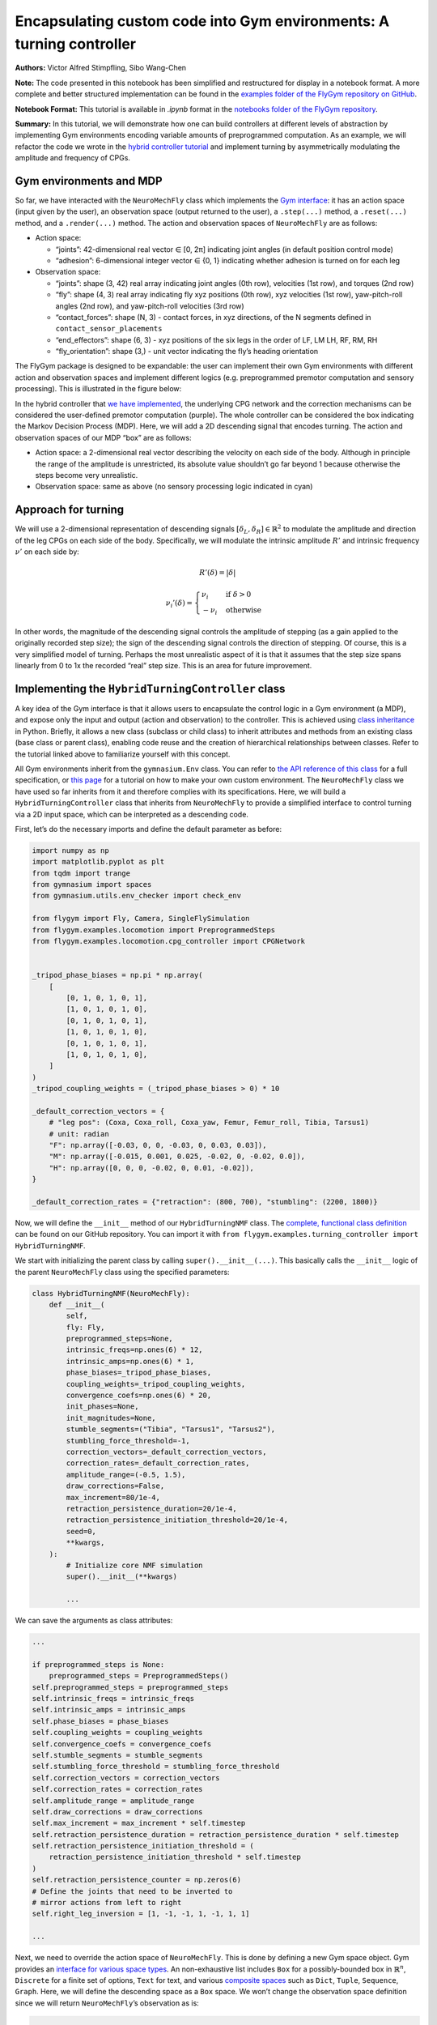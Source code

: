 Encapsulating custom code into Gym environments: A turning controller
=====================================================================

**Authors:** Victor Alfred Stimpfling, Sibo Wang-Chen

**Note:** The code presented in this notebook has been simplified and
restructured for display in a notebook format. A more complete and
better structured implementation can be found in the `examples folder of
the FlyGym repository on
GitHub <https://github.com/NeLy-EPFL/flygym/tree/main/flygym/examples/>`__.

**Notebook Format:** This tutorial is available in `.ipynb` format in the
`notebooks folder of the FlyGym repository <https://github.com/NeLy-EPFL/flygym/tree/main/notebooks>`_.

**Summary:** In this tutorial, we will demonstrate how one can build
controllers at different levels of abstraction by implementing Gym
environments encoding variable amounts of preprogrammed computation. As
an example, we will refactor the code we wrote in the `hybrid controller
tutorial <https://neuromechfly.org/tutorials/hybrid_controller.html#building-a-hybrid-controller>`__
and implement turning by asymmetrically modulating the amplitude and
frequency of CPGs.

Gym environments and MDP
------------------------

So far, we have interacted with the ``NeuroMechFly`` class which
implements the `Gym interface <https://gymnasium.farama.org/>`__: it has
an action space (input given by the user), an observation space (output
returned to the user), a ``.step(...)`` method, a ``.reset(...)``
method, and a ``.render(...)`` method. The action and observation spaces
of ``NeuroMechFly`` are as follows:

-  Action space:

   -  “joints”: 42-dimensional real vector ∈ [0, 2π] indicating joint
      angles (in default position control mode)
   -  “adhesion”: 6-dimensional integer vector ∈ {0, 1} indicating
      whether adhesion is turned on for each leg

-  Observation space:

   -  “joints”: shape (3, 42) real array indicating joint angles (0th
      row), velocities (1st row), and torques (2nd row)
   -  “fly”: shape (4, 3) real array indicating fly xyz positions (0th
      row), xyz velocities (1st row), yaw-pitch-roll angles (2nd row),
      and yaw-pitch-roll velocities (3rd row)
   -  “contact_forces”: shape (N, 3) - contact forces, in xyz
      directions, of the N segments defined in
      ``contact_sensor_placements``
   -  “end_effectors”: shape (6, 3) - xyz positions of the six legs in
      the order of LF, LM LH, RF, RM, RH
   -  “fly_orientation”: shape (3,) - unit vector indicating the fly’s
      heading orientation

The FlyGym package is designed to be expandable: the user can implement
their own Gym environments with different action and observation spaces
and implement different logics (e.g. preprogrammed premotor computation
and sensory processing). This is illustrated in the figure below:

.. image:: https://github.com/NeLy-EPFL/_media/blob/main/flygym/mdp.png?raw=true


In the hybrid controller that `we have
implemented <https://neuromechfly.org/tutorials/hybrid_controller.html#building-a-hybrid-controller>`__,
the underlying CPG network and the correction mechanisms can be
considered the user-defined premotor computation (purple). The whole
controller can be considered the box indicating the Markov Decision
Process (MDP). Here, we will add a 2D descending signal that encodes
turning. The action and observation spaces of our MDP “box” are as
follows:

-  Action space: a 2-dimensional real vector describing the velocity on
   each side of the body. Although in principle the range of the
   amplitude is unrestricted, its absolute value shouldn’t go far beyond
   1 because otherwise the steps become very unrealistic.
-  Observation space: same as above (no sensory processing logic
   indicated in cyan)

Approach for turning
--------------------

We will use a 2-dimensional representation of descending signals
:math:`[\delta_L, \delta_R] \in \mathbb{R}^2` to modulate the amplitude
and direction of the leg CPGs on each side of the body. Specifically, we
will modulate the intrinsic amplitude :math:`R'` and intrinsic frequency
:math:`\nu'` on each side by:

.. math::


   R'(\delta) = |\delta|

.. math::


   \nu_i'(\delta) = \begin{cases}
   \nu_i   & \text{if } \delta>0\\
   -\nu_i  & \text{otherwise}
   \end{cases}

In other words, the magnitude of the descending signal controls the
amplitude of stepping (as a gain applied to the originally recorded step
size); the sign of the descending signal controls the direction of
stepping. Of course, this is a very simplified model of turning. Perhaps
the most unrealistic aspect of it is that it assumes that the step size
spans linearly from 0 to 1x the recorded “real” step size. This is an
area for future improvement.

Implementing the ``HybridTurningController`` class
--------------------------------------------------

A key idea of the Gym interface is that it allows users to encapsulate
the control logic in a Gym environment (a MDP), and expose only the
input and output (action and observation) to the controller. This is
achieved using `class
inheritance <https://www.w3schools.com/python/python_inheritance.asp>`__
in Python. Briefly, it allows a new class (subclass or child class) to
inherit attributes and methods from an existing class (base class or
parent class), enabling code reuse and the creation of hierarchical
relationships between classes. Refer to the tutorial linked above to
familiarize yourself with this concept.

All Gym environments inherit from the ``gymnasium.Env`` class. You can
refer to `the API reference of this
class <https://gymnasium.farama.org/api/env/#gymnasium-env>`__ for a
full specification, or `this
page <https://gymnasium.farama.org/tutorials/gymnasium_basics/environment_creation/>`__
for a tutorial on how to make your own custom environment. The
``NeuroMechFly`` class we have used so far inherits from it and
therefore complies with its specifications. Here, we will build a
``HybridTurningController`` class that inherits from ``NeuroMechFly`` to
provide a simplified interface to control turning via a 2D input space,
which can be interpreted as a descending code.

First, let’s do the necessary imports and define the default parameter
as before:

.. code:: ipython3

    import numpy as np
    import matplotlib.pyplot as plt
    from tqdm import trange
    from gymnasium import spaces
    from gymnasium.utils.env_checker import check_env
    
    from flygym import Fly, Camera, SingleFlySimulation
    from flygym.examples.locomotion import PreprogrammedSteps
    from flygym.examples.locomotion.cpg_controller import CPGNetwork
    
    
    _tripod_phase_biases = np.pi * np.array(
        [
            [0, 1, 0, 1, 0, 1],
            [1, 0, 1, 0, 1, 0],
            [0, 1, 0, 1, 0, 1],
            [1, 0, 1, 0, 1, 0],
            [0, 1, 0, 1, 0, 1],
            [1, 0, 1, 0, 1, 0],
        ]
    )
    _tripod_coupling_weights = (_tripod_phase_biases > 0) * 10
    
    _default_correction_vectors = {
        # "leg pos": (Coxa, Coxa_roll, Coxa_yaw, Femur, Femur_roll, Tibia, Tarsus1)
        # unit: radian
        "F": np.array([-0.03, 0, 0, -0.03, 0, 0.03, 0.03]),
        "M": np.array([-0.015, 0.001, 0.025, -0.02, 0, -0.02, 0.0]),
        "H": np.array([0, 0, 0, -0.02, 0, 0.01, -0.02]),
    }
    
    _default_correction_rates = {"retraction": (800, 700), "stumbling": (2200, 1800)}

Now, we will define the ``__init__`` method of our ``HybridTurningNMF``
class. The `complete, functional class
definition <https://github.com/NeLy-EPFL/flygym/blob/main/flygym/examples/hybrid_turning_controller.py>`__
can be found on our GitHub repository. You can import it with
``from flygym.examples.turning_controller import HybridTurningNMF``.

We start with initializing the parent class by calling
``super().__init__(...)``. This basically calls the ``__init__`` logic
of the parent ``NeuroMechFly`` class using the specified parameters:

.. code:: python

   class HybridTurningNMF(NeuroMechFly):
       def __init__(
           self,
           fly: Fly,
           preprogrammed_steps=None,
           intrinsic_freqs=np.ones(6) * 12,
           intrinsic_amps=np.ones(6) * 1,
           phase_biases=_tripod_phase_biases,
           coupling_weights=_tripod_coupling_weights,
           convergence_coefs=np.ones(6) * 20,
           init_phases=None,
           init_magnitudes=None,
           stumble_segments=("Tibia", "Tarsus1", "Tarsus2"),
           stumbling_force_threshold=-1,
           correction_vectors=_default_correction_vectors,
           correction_rates=_default_correction_rates,
           amplitude_range=(-0.5, 1.5),
           draw_corrections=False,
           max_increment=80/1e-4,
           retraction_persistence_duration=20/1e-4,
           retraction_persistence_initiation_threshold=20/1e-4,
           seed=0,
           **kwargs,
       ):
           # Initialize core NMF simulation
           super().__init__(**kwargs)

           ...

We can save the arguments as class attributes:

.. code:: python

           ...
           
           if preprogrammed_steps is None:
               preprogrammed_steps = PreprogrammedSteps()
           self.preprogrammed_steps = preprogrammed_steps
           self.intrinsic_freqs = intrinsic_freqs
           self.intrinsic_amps = intrinsic_amps
           self.phase_biases = phase_biases
           self.coupling_weights = coupling_weights
           self.convergence_coefs = convergence_coefs
           self.stumble_segments = stumble_segments
           self.stumbling_force_threshold = stumbling_force_threshold
           self.correction_vectors = correction_vectors
           self.correction_rates = correction_rates
           self.amplitude_range = amplitude_range
           self.draw_corrections = draw_corrections
           self.max_increment = max_increment * self.timestep
           self.retraction_persistence_duration = retraction_persistence_duration * self.timestep
           self.retraction_persistence_initiation_threshold = (
               retraction_persistence_initiation_threshold * self.timestep
           )
           self.retraction_persistence_counter = np.zeros(6)
           # Define the joints that need to be inverted to
           # mirror actions from left to right 
           self.right_leg_inversion = [1, -1, -1, 1, -1, 1, 1]

           ...

Next, we need to override the action space of ``NeuroMechFly``. This is
done by defining a new Gym space object. Gym provides an `interface for
various space types <https://gymnasium.farama.org/api/spaces/>`__. An
non-exhaustive list includes ``Box`` for a possibly-bounded box in
:math:`\mathbb{R}^n`, ``Discrete`` for a finite set of options, ``Text``
for text, and various `composite
spaces <https://gymnasium.farama.org/api/spaces/composite/>`__ such as
``Dict``, ``Tuple``, ``Sequence``, ``Graph``. Here, we will define the
descending space as a ``Box`` space. We won’t change the observation
space definition since we will return ``NeuroMechFly``\ ’s observation
as is:

.. code:: python

           ...

           # Define action and observation spaces
           self.action_space = spaces.Box(*amplitude_range, shape=(2,))

           ...

Then, we will initialize the CPG network that we defined `in the CPG
tutorial <https://neuromechfly.org/tutorials/cpg_controller.html>`__:

.. code:: python

           ...
           
           # Initialize CPG network
           self.cpg_network = CPGNetwork(
               timestep=self.sim_params.timestep,
               intrinsic_freqs=intrinsic_freqs,
               intrinsic_amps=intrinsic_amps,
               coupling_weights=coupling_weights,
               phase_biases=phase_biases,
               convergence_coefs=convergence_coefs,
               seed=seed,
           )
           self.cpg_network.reset(init_phases, init_magnitudes)

           ...

We will then initialize variables tracking the amount of retraction and
stumbling correction as we did in the `hybrid controller
tutorial <https://neuromechfly.org/tutorials/hybrid_controller.html>`__:

.. code:: python

           ...

           # Initialize variables tracking the correction amount
           self.retraction_correction = np.zeros(6)
           self.stumbling_correction = np.zeros(6)

           ...

Finally, we will find the contact sensors for stumbling detection as we
did before. This time, we define it as a method of our new class:

.. code:: python

      def _find_stumbling_sensor_indices(self):
           """Find the indices of the sensors that are used for stumbling detection."""
           stumbling_sensors = {leg: [] for leg in self.preprogrammed_steps.legs}
           for i, sensor_name in enumerate(self.fly.contact_sensor_placements):
               leg = sensor_name.split("/")[1][:2]  # sensor_name: e.g. "Animat/LFTarsus1"
               segment = sensor_name.split("/")[1][2:]
               if segment in self.stumble_segments:
                   stumbling_sensors[leg].append(i)
           stumbling_sensors = {k: np.array(v) for k, v in stumbling_sensors.items()}
           if any(
               v.size != len(self.stumble_segments) for v in stumbling_sensors.values()
           ):
               raise RuntimeError(
                   "Contact detection must be enabled for all tibia, tarsus1, and tarsus2 "
                   "segments for stumbling detection."
               )
           return stumbling_sensors

… and we can all it in ``__init__``. This concludes the definition of
our ``__init__`` method:

.. code:: python

           ...
           
           # Find stumbling sensors
           self.stumbling_sensors = self._find_stumbling_sensor_indices()

Next, we shall define the ``reset`` method of our
``HybridTurningController`` class. This involves resetting the
underlying ``NeuroMechFly`` simulation — as before, we will call
``super().reset(...)`` to drop in the reset method of the parent class.
Then, we will reset the CPG network and the stumbling amounts. Note that
the ``**kwargs`` argument is required to fully comply with the Gym API.
In general, this gives the user more flexibility to pass additional
arguments when initializing the Gym environment.

.. code:: python

       def reset(self, seed=None, init_phases=None, init_magnitudes=None, **kwargs):
           obs, info = super().reset(seed=seed)
           self.cpg_network.random_state = np.random.RandomState(seed)
           self.cpg_network.reset(init_phases, init_magnitudes)
           self.retraction_correction = np.zeros(6)
           self.stumbling_correction = np.zeros(6)
           return obs, info

Now, we are ready to implement the most important ``step`` method. We
start by updating the intrinsic amplitudes and frequencies of the CPGs
as formulated above:

.. code:: python

       def step(self, action):
           """Step the simulation forward one timestep.
           
           Parameters
           ----------
           action : np.ndarray
               Array of shape (2,) containing descending signal encoding
               turning.
           """
           # update CPG parameters
           amps = np.repeat(np.abs(action[:, np.newaxis]), 3, axis=1).ravel()
           freqs = self.intrinsic_freqs.copy()
           freqs[:3] *= 1 if action[0] > 0 else -1
           freqs[3:] *= 1 if action[1] > 0 else -1
           self.cpg_network.intrinsic_amps = amps
           self.cpg_network.intrinsic_freqs = freqs

We will once again use ``super()`` to call the ``get_observation``
method of the parent ``NeuroMechFly`` class:

.. code:: python

           ...

           # get current observation
           obs = super().get_observation()
           
           ...

Next, we check whether the condition is met for the retraction of any
leg. To do this, we define a helper method:

.. code:: python

       def _retraction_rule_find_leg(self, obs):
           """Returns the index of the leg that needs to be retracted, or None
           if none applies.
           Retraction can be due to the activation of a rule or persistence.
           Every time the rule is active the persistence counter is set to 1. At every step the persistence
           counter is incremented. If the rule is still active it is again reset to 1 otherwise, it will
           be incremented until it reaches the persistence duration. At this point the persistence counter
           is reset to 0."""
           end_effector_z_pos = obs["fly"][0][2] - obs["end_effectors"][:, 2]
           end_effector_z_pos_sorted_idx = np.argsort(end_effector_z_pos)
           end_effector_z_pos_sorted = end_effector_z_pos[end_effector_z_pos_sorted_idx]
           if end_effector_z_pos_sorted[-1] > end_effector_z_pos_sorted[-3] + 0.05:
               leg_to_correct_retraction = end_effector_z_pos_sorted_idx[-1]
               if (
                   self.retraction_correction[leg_to_correct_retraction]
                   > self.retraction_persistence_initiation_threshold
               ):
                   self.retraction_persistence_counter[leg_to_correct_retraction] = 1
           else:
               leg_to_correct_retraction = None
           return leg_to_correct_retraction

… and call it in the ``step`` method:

.. code:: python

           ...

           # Retraction rule: is any leg stuck in a gap and needing to be retracted?
           leg_to_correct_retraction = self._retraction_rule_find_leg(obs)

           ...

Next, we can step the CPG:

.. code:: python

           ...
           
           self.cpg_network.step()

           ...

Then, we write a loop to go through each of the legs. In this loop, we
update the correction amount for both the retraction rule and the
stumbling rule. As before, we assign the retraction rule priority. We
then calculate the target joint angles using the preprogrammed step
class and decide whether adhesion should be turned off for swinging:

.. code:: python

           ...
       joints_angles = []
       adhesion_onoff = []

       for i, leg in enumerate(preprogrammed_steps.legs):
           # update amount of retraction correction
           if (
               i == leg_to_correct_retraction or retraction_persistence_counter[i] > 0
           ):  # lift leg
               increment = correction_rates["retraction"][0] * sim.timestep
               retraction_correction[i] += increment
               sim.fly.change_segment_color(sim.physics, f"{leg}Tibia", (1, 0, 0, 1))
           else:  # condition no longer met, lower leg
               decrement = correction_rates["retraction"][1] * sim.timestep
               retraction_correction[i] = max(0, retraction_correction[i] - decrement)
               sim.fly.change_segment_color(
                   sim.physics, f"{leg}Tibia", (0.5, 0.5, 0.5, 1)
               )

           # update amount of stumbling correction
           contact_forces = obs["contact_forces"][stumbling_sensors[leg], :]
           fly_orientation = obs["fly_orientation"]
           # force projection should be negative if against fly orientation
           force_proj = np.dot(contact_forces, fly_orientation)
           if (force_proj < stumbling_force_threshold).any():
               increment = correction_rates["stumbling"][0] * sim.timestep
               stumbling_correction[i] += increment
               sim.fly.change_segment_color(sim.physics, f"{leg}Femur", (1, 0, 0, 1))
           else:
               decrement = correction_rates["stumbling"][1] * sim.timestep
               stumbling_correction[i] = max(0, stumbling_correction[i] - decrement)
               if retraction_correction[i] <= 0:
                   sim.fly.change_segment_color(
                       sim.physics, f"{leg}Femur", (0.5, 0.5, 0.5, 1)
                   )

           # retraction correction is prioritized
           if retraction_correction[i] > 0:
               net_correction = retraction_correction[i]
               stumbling_correction[i] = 0
           else:
               net_correction = stumbling_correction[i]

           # get target angles from CPGs and apply correction
           my_joints_angles = preprogrammed_steps.get_joint_angles(
               leg, cpg_network.curr_phases[i], cpg_network.curr_magnitudes[i]
           )
           net_correction = np.clip(net_correction, 0, max_increment*sim.timestep)
           if leg[0] == "R":
               net_correction *= right_leg_inversion[i]

           net_correction *= step_phase_multiplier[leg](
               cpg_network.curr_phases[i] % (2 * np.pi)
           )

           my_joints_angles += net_correction * correction_vectors[leg[1]]
           joints_angles.append(my_joints_angles)

           # get adhesion on/off signal
           my_adhesion_onoff = preprogrammed_steps.get_adhesion_onoff(
               leg, cpg_network.curr_phases[i]
           )

           all_net_corrections[i] = net_correction

           adhesion_onoff.append(my_adhesion_onoff)

           ...

This requires three helper methods:

.. code:: python

       def _stumbling_rule_check_condition(self, obs, leg):
           """Return True if the leg is stumbling, False otherwise."""
           # update stumbling correction amounts
           contact_forces = obs["contact_forces"][self.stumbling_sensors[leg], :]
           fly_orientation = obs["fly_orientation"]
           # force projection should be negative if against fly orientation
           force_proj = np.dot(contact_forces, fly_orientation)
           return (force_proj < self.stumbling_force_threshold).any()

       def _get_net_correction(self, retraction_correction, stumbling_correction):
           """Retraction correction has priority."""
           if retraction_correction > 0:
               return retraction_correction, True
           return stumbling_correction, False

       def _update_correction_amount(
           self, condition, curr_amount, correction_rates, viz_segment
       ):
           """Update correction amount and color code leg segment.

           Parameters
           ----------
           condition : bool
               Whether the correction condition is met.
           curr_amount : float
               Current correction amount.
           correction_rates : Tuple[float, float]
               Correction rates for increment and decrement.
           viz_segment : str
               Name of the segment to color code. If None, no color coding is
               done.

           Returns
           -------
           float
               Updated correction amount.
           """
           if condition:  # lift leg
               increment = correction_rates[0] * self.timestep
               new_amount = curr_amount + increment
               color = (1, 0, 0, 1)
           else:  # condition no longer met, lower leg
               decrement = correction_rates[1] * self.timestep
               new_amount = max(0, curr_amount - decrement)
               color = (0.5, 0.5, 0.5, 1)
           if viz_segment is not None:
               self.fly.change_segment_color(self.physics, viz_segment, color)
           return new_amount, condition

Finally, we build the action dictionary (recall from our discussion on
Gym spaces above — this is a composite ``Dict`` space) and call the
``step`` method of the parent ``NeuroMechFly`` class using it. This
concludes the definition of our ``step`` method.

.. code:: python

           ...
           
           action = {
               "joints": np.array(np.concatenate(joints_angles)),
               "adhesion": np.array(adhesion_onoff).astype(int),
           }
           return super().step(action)

Let’s import this class and instantiate it:

.. code:: ipython3

    from flygym.examples.locomotion.turning_controller import HybridTurningController
    from flygym import Fly, Camera
    
    run_time = 1
    timestep = 1e-4
    contact_sensor_placements = [
        f"{leg}{segment}"
        for leg in ["LF", "LM", "LH", "RF", "RM", "RH"]
        for segment in ["Tibia", "Tarsus1", "Tarsus2", "Tarsus3", "Tarsus4", "Tarsus5"]
    ]
    
    fly = Fly(
        enable_adhesion=True,
        draw_adhesion=True,
        contact_sensor_placements=contact_sensor_placements,
        spawn_pos=(0, 0, 0.2),
    )
    
    cam = Camera(
        fly=fly,
        camera_id="Animat/camera_top",
        play_speed=0.1,
    )
    
    nmf = HybridTurningController(
        fly=fly,
        cameras=[cam],
        timestep=1e-4,
    )

In fact, we can use Gymnasium’s ``env_checker`` utility to check if our
``HybridTurningNMF`` class fully complies with the Gym API. To do this,
``env_checker`` will reset our environment a few times with random
parameters and step it with random actions. It will then check if the
observations are as specified in the observation space definition. If no
exception is raised, we are in good shape.

.. code:: ipython3

    check_env(nmf)


.. parsed-literal::

    .../gymnasium/utils/env_checker.py:247: UserWarning: [33mWARN: For Box action spaces, we recommend using a symmetric and normalized space (range=[-1, 1] or [0, 1]). See https://stable-baselines3.readthedocs.io/en/master/guide/rl_tips.html for more information.[0m
      logger.warn(
    .../gymnasium/utils/env_checker.py:225: UserWarning: [33mWARN: A Box observation space minimum value is -infinity. This is probably too low.[0m
      logger.warn(
    .../gymnasium/utils/env_checker.py:229: UserWarning: [33mWARN: A Box observation space maximum value is -infinity. This is probably too high.[0m
      logger.warn(
    000/gymnasium/utils/env_checker.py:321: UserWarning: [33mWARN: Not able to test alternative render modes due to the environment not having a spec. Try instantialising the environment through gymnasium.make[0m
      logger.warn(


Let’s run the simulation, applying a steady [1.2, 0.2] turn throughout.
We will also record the magnitude of the CPGs over time.

.. code:: ipython3

    magnitude_hist = []
    obs, info = nmf.reset(seed=0)
    for i in trange(int(run_time / nmf.timestep)):
        curr_time = i * nmf.timestep
        action = np.array([1.2, 0.2])
        obs, reward, terminated, truncated, info = nmf.step(action)
        nmf.render()
        magnitude_hist.append(nmf.cpg_network.curr_magnitudes.copy())


.. parsed-literal::

    100%|██████████| 10000/10000 [00:28<00:00, 356.59it/s]


Let’s visualize the time series of the CPG magnitudes. As expected,
three CPGs converge to a faster step while the others converge to a
smaller one.

.. code:: ipython3

    from pathlib import Path

    output_dir = Path("./outputs/turning_controller")
    output_dir.mkdir(parents=True, exist_ok=True)
    
    t = np.arange(0, run_time, nmf.timestep)
    fig, ax = plt.subplots(1, 1, figsize=(4, 3), tight_layout=True)
    for ts in np.array(magnitude_hist).T:
        ax.plot(t, ts)
    ax.set_xlabel("Time (s)")
    ax.set_ylabel("CPG magnitude")
    fig.savefig(output_dir / "turning_cpg_magnitude.png")



.. image:: https://github.com/NeLy-EPFL/_media/blob/main/flygym/turning_controller/turning_cpg_magnitude.png?raw=true


Finally, let’s take a look at the video:

.. code:: ipython3

    cam.save_video(output_dir / "hybrid_turning.mp4")


.. raw:: html

   <video src="https://raw.githubusercontent.com/NeLy-EPFL/_media/main/flygym/turning_controller/hybrid_turning.mp4" controls="controls" style="max-width: 400px;"></video>
